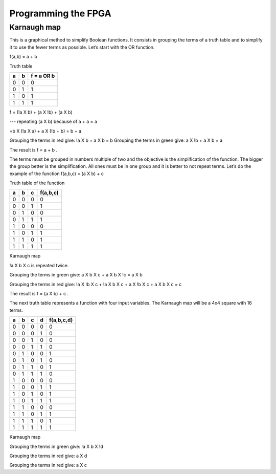 ﻿####################
Programming the FPGA
####################

************
Karnaugh map
************

This is a graphical method to simplify Boolean functions. It consists in grouping the terms of a truth table and to simplify it to use the fewer terms as possible. Let’s start with the OR function.

f(a,b) = a + b 

Truth table

===     ===     ==========
a	b	f = a OR b
===     ===     ==========
0	0	0
0	1	1
1	0	1
1	1	1
===     ===     ==========

f = (!a X b) + (a X !b) + (a X b)     

---   repeating (a X b) because of a + a = a

=b X (!a X a) + a X (!b + b) = b + a 

.. image:: https://raw.githubusercontent.com/victorhkr/Documentation_test/master/karnaughOR.png
    :scale: 10 %

Grouping the terms in red give: !a X b + a X b = b
Grouping the terms in green give: a X !b + a X b = a

The result is f = a + b .

The terms must be grouped in numbers multiple of two and the objective is the simplification of the function. The bigger the group better is the simplification. All ones must be in one group and it is better to not repeat terms. Let’s do the example of the function f(a,b,c) = (a X b) + c

Truth table of the function

===     ===     ===     ========
a	b	c	f(a,b,c)
===     ===     ===     ========
0	0	0	0
0	0	1	1
0	1	0	0
0	1	1	1
1	0	0	0
1	0	1	1
1	1	0	1
1	1	1	1
===     ===     ===     ========

Karnaugh map

.. image:: https://raw.githubusercontent.com/victorhkr/Documentation_test/master/karnaughfunction.png
    :scale: 10 %

!a X b X c is repeated twice.

Grouping the terms in green give: a X b X c + a X b X !c = a X b

Grouping the terms in red give: !a X !b X c + !a X b X c + a X !b X c + a X b X c  = c 

The result is f = (a X b) + c .

The next truth table represents a function with four input variables. The Karnaugh map will be a 4x4 square with 16 terms.

===     ===     ===     ===     ==========
a	b	c	d	f(a,b,c,d)
===     ===     ===     ===     ==========
0	0	0	0	0
0	0	0	1	0
0	0	1	0	0
0	0	1	1	0
0	1	0	0	1
0	1	0	1	0
0	1	1	0	1
0	1	1	1	0
1	0	0	0	0
1	0	0	1	1
1	0	1	0	1
1	0	1	1	1
1	1	0	0	0
1	1	0	1	1
1	1	1	0	1
1	1	1	1	1
===     ===     ===     ===     ==========
 
Karnaugh map

.. image:: https://raw.githubusercontent.com/victorhkr/Documentation_test/master/karnaughfunction4var.png
    :scale: 10 %

Grouping the terms in green give: !a X b X !d

Grouping the terms in red give: a X d 

Grouping the terms in red give: a X c